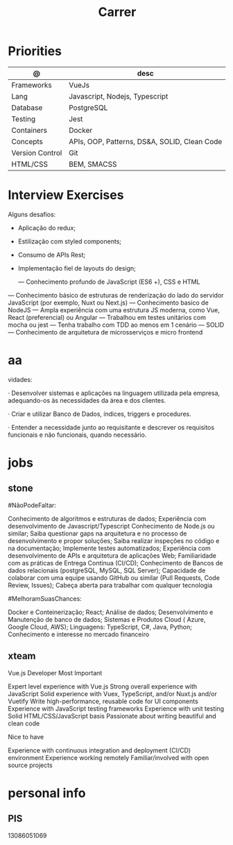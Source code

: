 #+TITLE: Carrer

* Priorities
| @               | desc                                         |
|-----------------+----------------------------------------------|
| Frameworks      | VueJs                                        |
| Lang            | Javascript, Nodejs, Typescript               |
| Database        | PostgreSQL                                   |
| Testing         | Jest                                         |
| Containers      | Docker                                       |
| Concepts        | APIs, OOP, Patterns, DS&A, SOLID, Clean Code |
| Version Control | Git                                          |
| HTML/CSS        | BEM, SMACSS                                  |

* Interview Exercises
Alguns desafios:
- Aplicação do redux;
- Estilização com styled components;
- Consumo de APIs Rest;
- Implementação fiel de layouts do design;

 — Conhecimento profundo de JavaScript (ES6 +), CSS e HTML
— Conhecimento básico de estruturas de renderização do lado do servidor JavaScript (por exemplo, Nuxt ou Next.js)
— Conhecimento basico de NodeJS
— Ampla experiência com uma estrutura JS moderna, como Vue, React (preferencial) ou Angular
— Trabalhou em testes unitários com mocha ou jest
— Tenha trabalho com TDD ao menos em 1 cenário
— SOLID
— Conhecimento de arquitetura de microsserviços e micro frontend

* aa
vidades:

· Desenvolver sistemas e aplicações na linguagem utilizada pela empresa,
adequando-os às necessidades da área e dos clientes.

· Criar e utilizar Banco de Dados, índices, triggers e procedures.

· Entender a necessidade junto ao requisitante e descrever os requisitos
  funcionais e não funcionais, quando necessário.

* jobs
** stone
#NãoPodeFaltar:

    Conhecimento de algoritmos e estruturas de dados;
    Experiência com desenvolvimento de Javascript/Typescript
    Conhecimento de Node.js ou similar;
    Saiba questionar gaps na arquitetura e no processo de desenvolvimento e propor soluções;
    Saiba realizar inspeções no código e na documentação;
    Implemente testes automatizados;
    Experiência com desenvolvimento de APIs e arquitetura de aplicações Web;
    Familiaridade com as práticas de Entrega Contínua (CI/CD);
    Conhecimento de Bancos de dados relacionais (postgreSQL, MySQL, SQL Server);
    Capacidade de colaborar com uma equipe usando GitHub ou similar (Pull Requests, Code Review, Issues);
    Cabeça aberta para trabalhar com qualquer tecnologia

#MelhoramSuasChances:

    Docker e Conteinerização;
    React;
    Análise de dados;
    Desenvolvimento e Manutenção de banco de dados;
    Sistemas e Produtos Cloud ( Azure, Google Cloud, AWS);
    Linguagens: TypeScript, C#, Java, Python;
    Conhecimento e interesse no mercado financeiro
** xteam
Vue.js Developer
Most Important

    Expert level experience with Vue.js
    Strong overall experience with JavaScript
    Solid experience with Vuex, TypeScript, and/or Nuxt.js and/or Vuetify
    Write high-performance, reusable code for UI components
    Experience with JavaScript testing frameworks
    Experience with unit testing
    Solid HTML/CSS/JavaScript basis
    Passionate about writing beautiful and clean code

Nice to have

    Experience with continuous integration and deployment (CI/CD) environment
    Experience working remotely
    Familiar/involved with open source projects

* personal info
** PIS
13086051069
